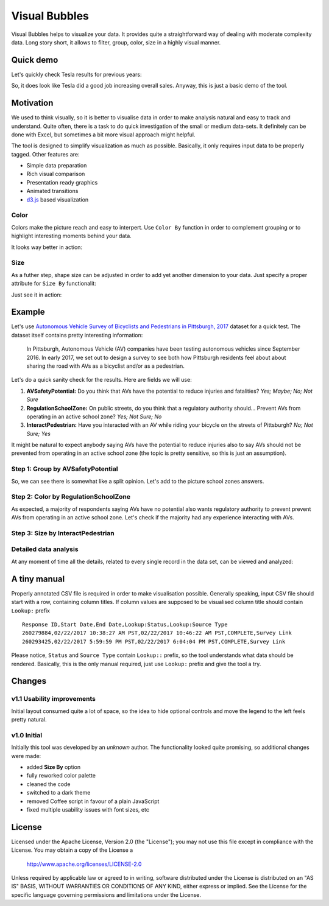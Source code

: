 ============================
Visual Bubbles
============================

Visual Bubbles helps to visualize your data. It provides quite a straightforward way of dealing with moderate complexity data. Long story short, it allows to filter, group, color, size in a highly visual manner.

-----------
Quick demo
-----------
Let's quickly check Tesla results for previous years:

.. image:: doc/images/teslaStat.gif?raw=true
   :align: center

So, it does look like Tesla did a good job increasing overall sales. Anyway, this is just a basic demo of the tool.

-----------
Motivation
-----------
We used to think visually, so it is better to visualise data in order to make analysis natural and easy to track and understand. Quite often, there is a task to do quick investigation of the small or medium data-sets. It definitely can be done with Excel, but sometimes a bit more visual approach might helpful.

The tool is designed to simplify visualization as much as possible. Basically, it only requires input data to be properly tagged. Other features are:

- Simple data preparation
- Rich visual comparison
- Presentation ready graphics
- Animated transitions
- `d3.js`_ based visualization

.. _d3.js: https://d3js.org

Color
------
Colors make the picture reach and easy to interpert. Use ``Color By`` function in order to complement grouping or to highlight interesting moments behind your data.

.. image:: doc/images/av05.png?raw=true
   :align: center

It looks way better in action:

.. image:: doc/images/updateColor.gif?raw=true
   :align: center

Size
------
As a futher step, shape size can be adjusted in order to add yet another dimension to your data. Just specify a proper attribute for ``Size By`` functionalit:

.. image:: doc/images/av04.png?raw=true
   :align: center

Just see it in action:

.. image:: doc/images/updateSize.gif?raw=true
   :align: center

--------
Example
--------
Let's use `Autonomous Vehicle Survey of Bicyclists and Pedestrians in Pittsburgh, 2017`_ dataset for a quick test. The dataset itself contains pretty interesting information:

   In Pittsburgh, Autonomous Vehicle (AV) companies have been testing autonomous vehicles since September 2016. In early 2017, we set out to design a survey to see both how Pittsburgh residents feel about about sharing the road with AVs as a bicyclist and/or as a pedestrian.

Let's do a quick sanity check for the results. Here are fields we will use:

1. **AVSafetyPotential:** Do you think that AVs have the potential to reduce injuries and fatalities? *Yes; Maybe; No; Not Sure*
2. **RegulationSchoolZone:** On public streets, do you think that a regulatory authority should... Prevent AVs from operating in an active school zone? *Yes; Not Sure; No*
3. **InteractPedestrian:** Have you interacted with an AV while riding your bicycle on the streets of Pittsburgh? *No; Not Sure; Yes*

It might be natural to expect anybody saying AVs have the potential to reduce injuries also to say AVs should not be prevented from operating in an active school zone (the topic is pretty sensitive, so this is just an assumption).

Step 1: Group by AVSafetyPotential
----------------------------------
.. image:: doc/images/av01.png?raw=true
   :align: center

So, we can see there is somewhat like a split opinion. Let's add to the picture school zones answers.

Step 2: Color by RegulationSchoolZone
-------------------------------------
.. image:: doc/images/av02.png?raw=true
   :align: center

As expected, a majority of respondents saying AVs have no potential also wants regulatory authority to prevent prevent AVs from operating in an active school zone. Let's check if the majority had any experience interacting with AVs.

Step 3: Size by InteractPedestrian
-----------------------------------
.. image:: doc/images/av03.png?raw=true
   :align: center

.. _Autonomous Vehicle Survey of Bicyclists and Pedestrians in Pittsburgh, 2017: https://catalog.data.gov/dataset/autonomous-vehicle-survey-of-bicyclists-and-pedestrians-in-pittsburgh-2017

Detailed data analysis
-----------------------
At any moment of time all the details, related to every single record in the data set, can be viewed and analyzed:

.. image:: doc/images/av06.png?raw=true
   :align: center

--------------
A tiny manual
--------------
Properly annotated CSV file is required in order to make visualisation possible. Generally speaking, input CSV file should start with a row, containing column titles. If column values are supposed to be visualised column title should contain ``Lookup:`` prefix

::

   Response ID,Start Date,End Date,Lookup:Status,Lookup:Source Type
   260279884,02/22/2017 10:38:27 AM PST,02/22/2017 10:46:22 AM PST,COMPLETE,Survey Link
   260293425,02/22/2017 5:59:59 PM PST,02/22/2017 6:04:04 PM PST,COMPLETE,Survey Link

Please notice, ``Status`` and  ``Source Type`` contain ``Lookup::`` prefix, so the tool understands what data should be rendered. Basically, this is the only manual required, just use ``Lookup:`` prefix and give the tool a try.

-------
Changes
-------

v1.1 Usability improvements
----------------------------
Initial layout consumed quite a lot of space, so the idea to hide optional controls and move the legend to the left feels pretty natural.

.. image:: doc/images/changes01.png?raw=true
   :align: center

v1.0 Initial
--------------
Initially this tool was developed by an *unknown* author. The functionality looked quite promising, so additional changes were made:

- added **Size By** option
- fully reworked color palette
- cleaned the code
- switched to a dark theme
- removed Coffee script in favour of a plain JavaScript
- fixed multiple usability issues with font sizes, etc

-------
License
-------
Licensed under the Apache License, Version 2.0 (the "License");
you may not use this file except in compliance with the License.
You may obtain a copy of the License a

    http://www.apache.org/licenses/LICENSE-2.0

Unless required by applicable law or agreed to in writing, software
distributed under the License is distributed on an "AS IS" BASIS,
WITHOUT WARRANTIES OR CONDITIONS OF ANY KIND, either express or implied.
See the License for the specific language governing permissions and
limitations under the License.
